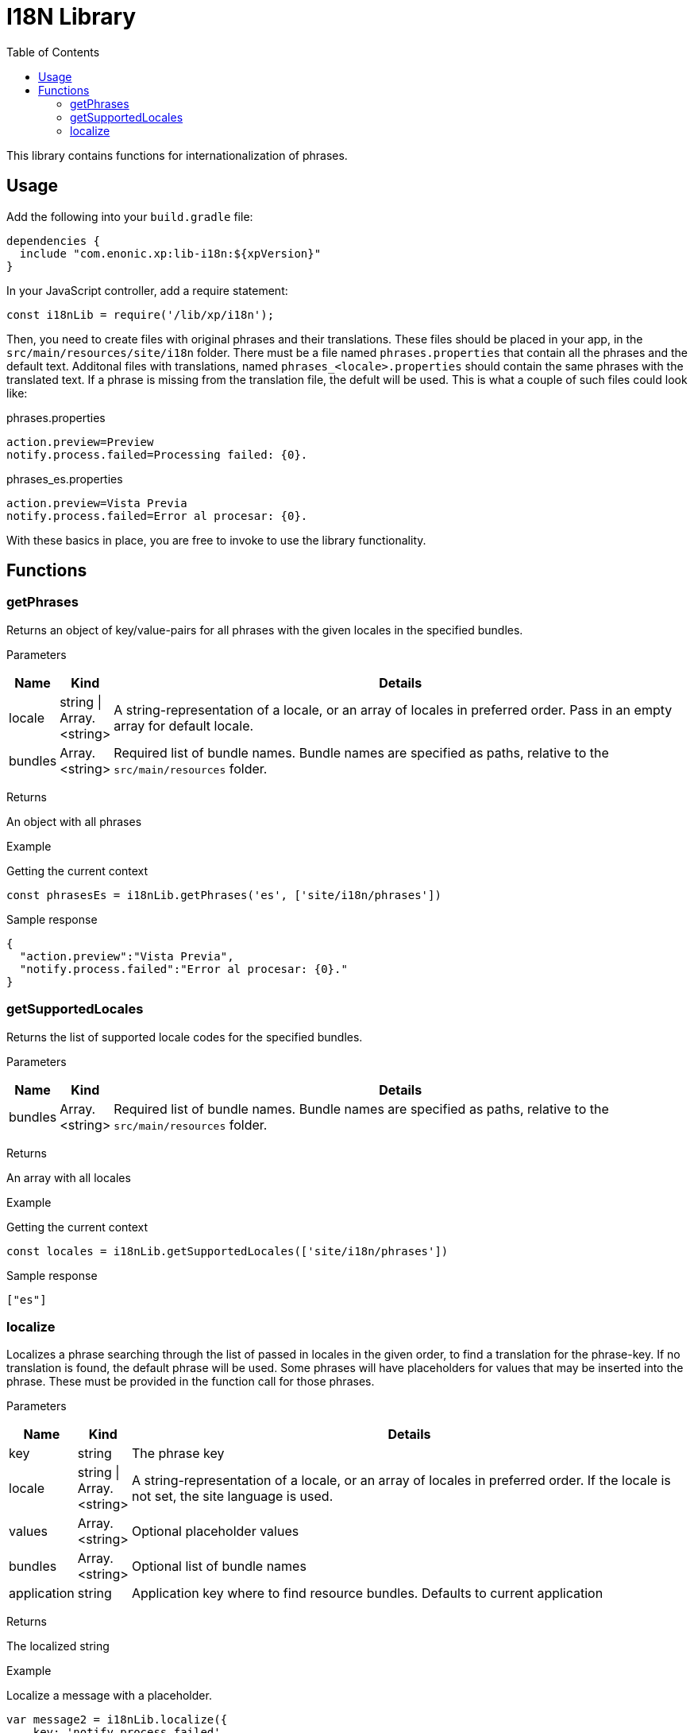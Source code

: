 = I18N Library
:toc: right
:imagesdir: images

This library contains functions for internationalization of phrases.

== Usage

Add the following into your `build.gradle` file:

[source,groovy]
----
dependencies {
  include "com.enonic.xp:lib-i18n:${xpVersion}"
}
----

In your JavaScript controller, add a require statement:

[source,js]
----
const i18nLib = require('/lib/xp/i18n');
----

Then, you need to create files with original phrases and their translations.  These files should be placed in your app,
in the `src/main/resources/site/i18n` folder.  There must be a file named `phrases.properties` that contain all the phrases
and the default text.  Additonal files with translations, named `phrases_<locale>.properties` should contain the same phrases
with the translated text.  If a phrase is missing from the translation file, the defult will be used.  This is what a couple
of such files could look like:

.phrases.properties
[source,properties]
----
action.preview=Preview
notify.process.failed=Processing failed: {0}.
----

.phrases_es.properties
[source,properties]
----
action.preview=Vista Previa
notify.process.failed=Error al procesar: {0}.
----

With these basics in place, you are free to invoke to use the library functionality.


== Functions

=== getPhrases

Returns an object of key/value-pairs for all phrases with the given locales in the specified bundles.

[.lead]
Parameters

[%header,cols="1%,1%,98%a"]
[frame="none"]
[grid="none"]
|===
| Name | Kind | Details
| locale | string \| Array.<string> | A string-representation of a locale, or an array of locales in preferred order.  Pass in an empty array for default locale.
| bundles | Array.<string> | Required list of bundle names. Bundle names are specified as paths, relative to the `src/main/resources` folder.
|===

[.lead]
Returns

An object with all phrases

[.lead]
Example

.Getting the current context
[source,js]
----
const phrasesEs = i18nLib.getPhrases('es', ['site/i18n/phrases'])
----

.Sample response
[source,js]
----
{
  "action.preview":"Vista Previa",
  "notify.process.failed":"Error al procesar: {0}."
}
----

=== getSupportedLocales

Returns the list of supported locale codes for the specified bundles.

[.lead]
Parameters

[%header,cols="1%,1%,98%a"]
[frame="none"]
[grid="none"]
|===
| Name | Kind | Details
| bundles | Array.<string> | Required list of bundle names. Bundle names are specified as paths, relative to the `src/main/resources` folder.
|===

[.lead]
Returns

An array with all locales

[.lead]
Example

.Getting the current context
[source,js]
----
const locales = i18nLib.getSupportedLocales(['site/i18n/phrases'])
----

.Sample response
[source,js]
----
["es"]
----

=== localize

Localizes a phrase searching through the list of passed in locales in the given order, to find a translation for the phrase-key.
If no translation is found, the default phrase will be used.  Some phrases will have placeholders for values that may be inserted
into the phrase.  These must be provided in the function call for those phrases.

[.lead]
Parameters

[%header,cols="1%,1%,98%a"]
[frame="none"]
[grid="none"]
|===
| Name | Kind | Details
| key | string | The phrase key
| locale | string \| Array.<string> | A string-representation of a locale, or an array of locales in preferred order. If the locale is not set, the site language is used.
| values | Array.<string> | Optional placeholder values
| bundles | Array.<string> | Optional list of bundle names
| application | string | Application key where to find resource bundles. Defaults to current application
|===

[.lead]
Returns

The localized string

[.lead]
Example

.Localize a message with a placeholder.
[source,js]
----
var message2 = i18nLib.localize({
    key: 'notify.process.failed',
    locale: 'es',
    values: ["StaleConnectionException"]
});
----

.Sample response
[source,js]
----
Error al procesar: StaleConnectionException.
----
